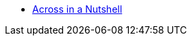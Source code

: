 * xref:in-a-nutshell.adoc[Across in a Nutshell]
//* xref:quick-start.adoc[Quick start]
//** xref:starter-trails.adoc[Starter Trails]
